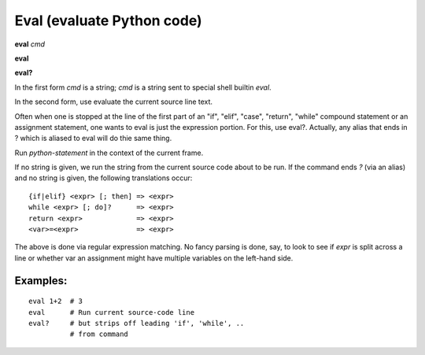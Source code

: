.. _eval:

Eval (evaluate Python code)
---------------------------

**eval** *cmd*

**eval**

**eval?**

In the first form *cmd* is a string; *cmd* is a string sent to special
shell builtin *eval*.

In the second form, use evaluate the current source line text.

Often when one is stopped at the line of the first part of an "if", "elif", "case", "return",
"while" compound statement or an assignment statement, one wants to eval is just the expression
portion. For this, use eval?. Actually, any alias that ends in ? which is aliased to eval will
do thie same thing.

Run *python-statement* in the context of the current frame.

If no string is given, we run the string from the current source code
about to be run. If the command ends `?` (via an alias) and no string is
given, the following translations occur:

::

   {if|elif} <expr> [; then] => <expr>
   while <expr> [; do]?      => <expr>
   return <expr>             => <expr>
   <var>=<expr>              => <expr>

The above is done via regular expression matching. No fancy parsing is
done, say, to look to see if *expr* is split across a line or whether
var an assignment might have multiple variables on the left-hand side.

Examples:
+++++++++

::

    eval 1+2  # 3
    eval      # Run current source-code line
    eval?     # but strips off leading 'if', 'while', ..
              # from command

.. seealso::

   :ref:`set autoeval <set_autoeval>`, :ref:`pr <pr>`
   and :ref:`examine <examine>`.
